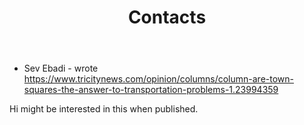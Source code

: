 #+TITLE: Contacts

 - Sev Ebadi - wrote https://www.tricitynews.com/opinion/columns/column-are-town-squares-the-answer-to-transportation-problems-1.23994359

Hi might be interested in this when published.
